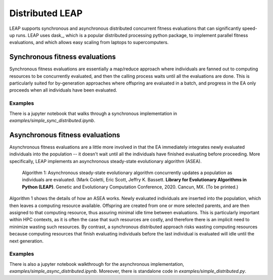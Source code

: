 Distributed LEAP
================
LEAP supports synchronous and asynchronous distributed concurrent fitness evaluations that
can significantly speed-up runs.  LEAP uses dask_, which
is a popular distributed processing python package, to implement
parallel fitness evaluations, and which allows easy scaling from laptops to supercomputers.

.. _dask https://dask.org/

Synchronous fitness evaluations
-------------------------------
Synchronous fitness evaluations are essentially a map/reduce approach where individuals
are fanned out to computing resources to be concurrently evaluated, and then
the calling process waits until all the evaluations are done.  This is particularly
suited for by-generation approaches where offspring are evaluated in a
batch, and progress in the EA only proceeds when all individuals have been evaluated.

Examples
^^^^^^^^

There is a jupyter notebook that walks through a synchronous implementation in
`examples/simple_sync_distributed.ipynb`.

Asynchronous fitness evaluations
--------------------------------
Asynchronous fitness evaluations are a little more involved in that the EA immediately integrates
newly evaluated individuals into the population -- it doesn't wait until all
the individuals have finished evaluating before proceeding.  More specifically,
LEAP implements an asynchronous steady-state evolutionary algorithm (ASEA).

.. figure:: _static/asea.png

    Algorithm 1: Asynchronous steady-state evolutionary algorithm concurrently
    updates a population as individuals are evaluated. (Mark Coletti, Eric Scott,
    Jeffry K. Bassett. **Library for Evolutionary Algorithms in Python (LEAP)**.
    Genetic and Evolutionary Computation Conference, 2020. Cancun, MX. (To be
    printed.)

Algorithm 1 shows the details of how an ASEA works.  Newly evaluated individuals
are inserted into the population, which then leaves a computing resource available.
Offspring are created from one or more selected parents, and are then assigned
to that computing resource, thus assuring minimal idle time between evaluations.
This is particularly important within HPC contexts, as it is often the case that
such resources are costly, and therefore there is an implicit need to minimize
wasting such resources.  By contrast, a synchronous distributed approach risks
wasting computing resources because computing resources that finish evaluating
individuals before the last individual is evaluated will idle until the next
generation.

Examples
^^^^^^^^
There is also a jupyter notebook walkthrough for the asynchronous implementation,
`examples/simple_async_distributed.ipynb`.  Moreover, there is standalone
code in `examples/simple_distributed.py`.